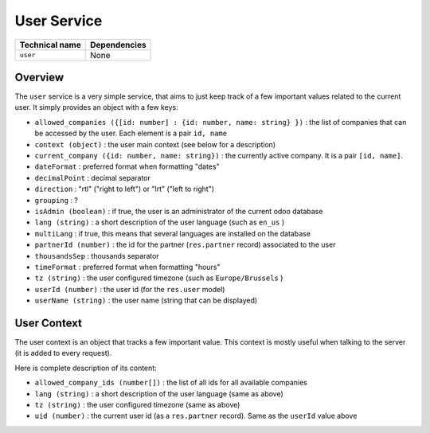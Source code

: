 
User Service
============

.. list-table::
   :header-rows: 1

   * - Technical name
     - Dependencies
   * - ``user``
     - None

Overview
--------

The ``user`` service is a very simple service, that aims to just keep track of a
few important values related to the current user. It simply provides an object
with a few keys:


* ``allowed_companies ({[id: number] : {id: number, name: string} })`` : the list of companies that can be
  accessed by the user. Each element is a pair ``id, name``
* ``context (object)`` : the user main context (see below for a description)
* ``current_company ({id: number, name: string})`` : the currently active company. It is a
  pair ``[id, name]``.
* ``dateFormat`` : preferred format when formatting "dates"
* ``decimalPoint`` : decimal separator
* ``direction`` : "rtl" ("right to left") or "lrt" ("left to right")
* ``grouping`` : ?
* ``isAdmin (boolean)`` : if true, the user is an administrator of the current
  odoo database
* ``lang (string)`` : a short description of the user language (such as ``en_us`` )
* ``multiLang`` : if true, this means that several languages are installed on the database
* ``partnerId (number)`` : the id for the partner (\ ``res.partner`` record) associated to the user
* ``thousandsSep`` : thousands separator
* ``timeFormat`` : preferred format when formatting "hours"
* ``tz (string)`` : the user configured timezone (such as ``Europe/Brussels`` )
* ``userId (number)`` : the user id (for the ``res.user`` model)
* ``userName (string)`` : the user name (string that can be displayed)

User Context
------------

The user context is an object that tracks a few important value. This context is
mostly useful when talking to the server (it is added to every request).

Here is complete description of its content:


* ``allowed_company_ids (number[])`` : the list of all ids for all available
  companies
* ``lang (string)`` : a short description of the user language (same as above)
* ``tz (string)`` : the user configured timezone (same as above)
* ``uid (number)`` : the current user id (as a ``res.partner`` record). Same as the
  ``userId`` value above
